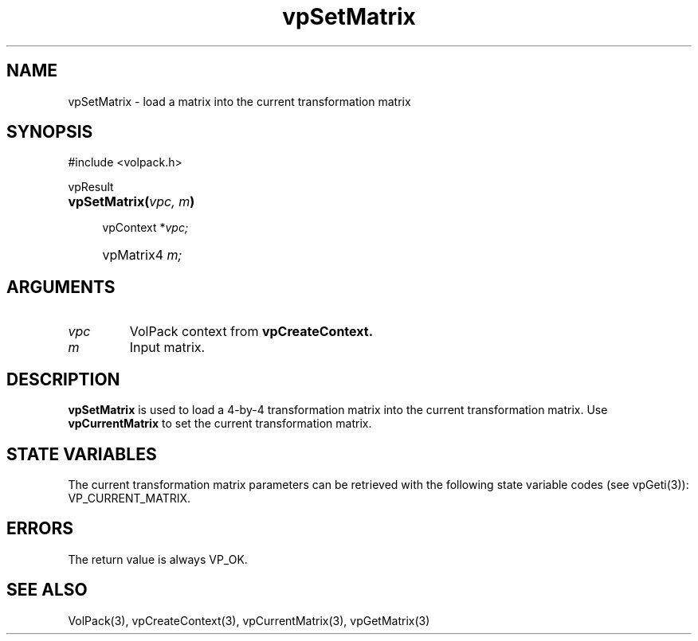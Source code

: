 '\" Copyright (c) 1994 The Board of Trustees of The Leland Stanford
'\" Junior University.  All rights reserved.
'\" 
'\" Permission to use, copy, modify and distribute this software and its
'\" documentation for any purpose is hereby granted without fee, provided
'\" that the above copyright notice and this permission notice appear in
'\" all copies of this software and that you do not sell the software.
'\" Commercial licensing is available by contacting the author.
'\" 
'\" THE SOFTWARE IS PROVIDED "AS IS" AND WITHOUT WARRANTY OF ANY KIND,
'\" EXPRESS, IMPLIED OR OTHERWISE, INCLUDING WITHOUT LIMITATION, ANY
'\" WARRANTY OF MERCHANTABILITY OR FITNESS FOR A PARTICULAR PURPOSE.
'\" 
'\" Author:
'\"    Phil Lacroute
'\"    Computer Systems Laboratory
'\"    Electrical Engineering Dept.
'\"    Stanford University
'\" 
'\" $Date: 1994/12/31 19:49:53 $
'\" $Revision: 1.1 $
'\"
'\" Macros
'\" .FS <type>  --  function start
'\"     <type> is return type of function
'\"     name and arguments follow on next line
.de FS
.PD 0v
.PP
\\$1
.HP 8
..
'\" .FA  --  function arguments
'\"     one argument declaration follows on next line
.de FA
.IP " " 4
..
'\" .FE  --  function end
'\"     end of function declaration
.de FE
.PD
..
'\" .DS  --  display start
.de DS
.IP " " 4
..
'\" .DE  --  display done
.de DE
.LP
..
.TH vpSetMatrix 3 "" VolPack
.SH NAME
vpSetMatrix \- load a matrix into the current transformation matrix
.SH SYNOPSIS
#include <volpack.h>
.sp
.FS vpResult
\fBvpSetMatrix(\fIvpc, m\fB)\fR
.FA
vpContext *\fIvpc;\fR
.FA
vpMatrix4 \fIm;\fR
.FE
.SH ARGUMENTS
.IP \fIvpc\fR
VolPack context from \fBvpCreateContext.\fR
.IP \fIm\fR
Input matrix.
.SH DESCRIPTION
\fBvpSetMatrix\fR is used to load a 4-by-4 transformation matrix into
the current transformation matrix.  Use \fBvpCurrentMatrix\fR to set
the current transformation matrix.
.SH "STATE VARIABLES"
The current transformation matrix parameters can be retrieved with the
following state variable codes (see vpGeti(3)): VP_CURRENT_MATRIX.
.SH ERRORS
The return value is always VP_OK.
.SH SEE ALSO
VolPack(3), vpCreateContext(3), vpCurrentMatrix(3), vpGetMatrix(3)
